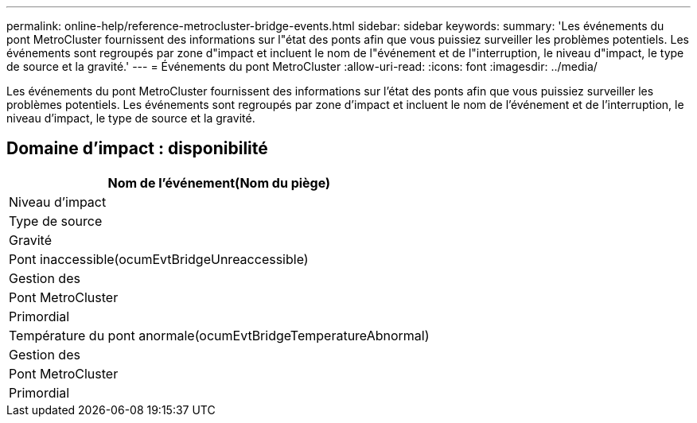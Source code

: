 ---
permalink: online-help/reference-metrocluster-bridge-events.html 
sidebar: sidebar 
keywords:  
summary: 'Les événements du pont MetroCluster fournissent des informations sur l"état des ponts afin que vous puissiez surveiller les problèmes potentiels. Les événements sont regroupés par zone d"impact et incluent le nom de l"événement et de l"interruption, le niveau d"impact, le type de source et la gravité.' 
---
= Événements du pont MetroCluster
:allow-uri-read: 
:icons: font
:imagesdir: ../media/


[role="lead"]
Les événements du pont MetroCluster fournissent des informations sur l'état des ponts afin que vous puissiez surveiller les problèmes potentiels. Les événements sont regroupés par zone d'impact et incluent le nom de l'événement et de l'interruption, le niveau d'impact, le type de source et la gravité.



== Domaine d'impact : disponibilité

|===
| Nom de l'événement(Nom du piège) 


| Niveau d'impact 


| Type de source 


| Gravité 


 a| 
Pont inaccessible(ocumEvtBridgeUnreaccessible)



 a| 
Gestion des



 a| 
Pont MetroCluster



 a| 
Primordial



 a| 
Température du pont anormale(ocumEvtBridgeTemperatureAbnormal)



 a| 
Gestion des



 a| 
Pont MetroCluster



 a| 
Primordial

|===